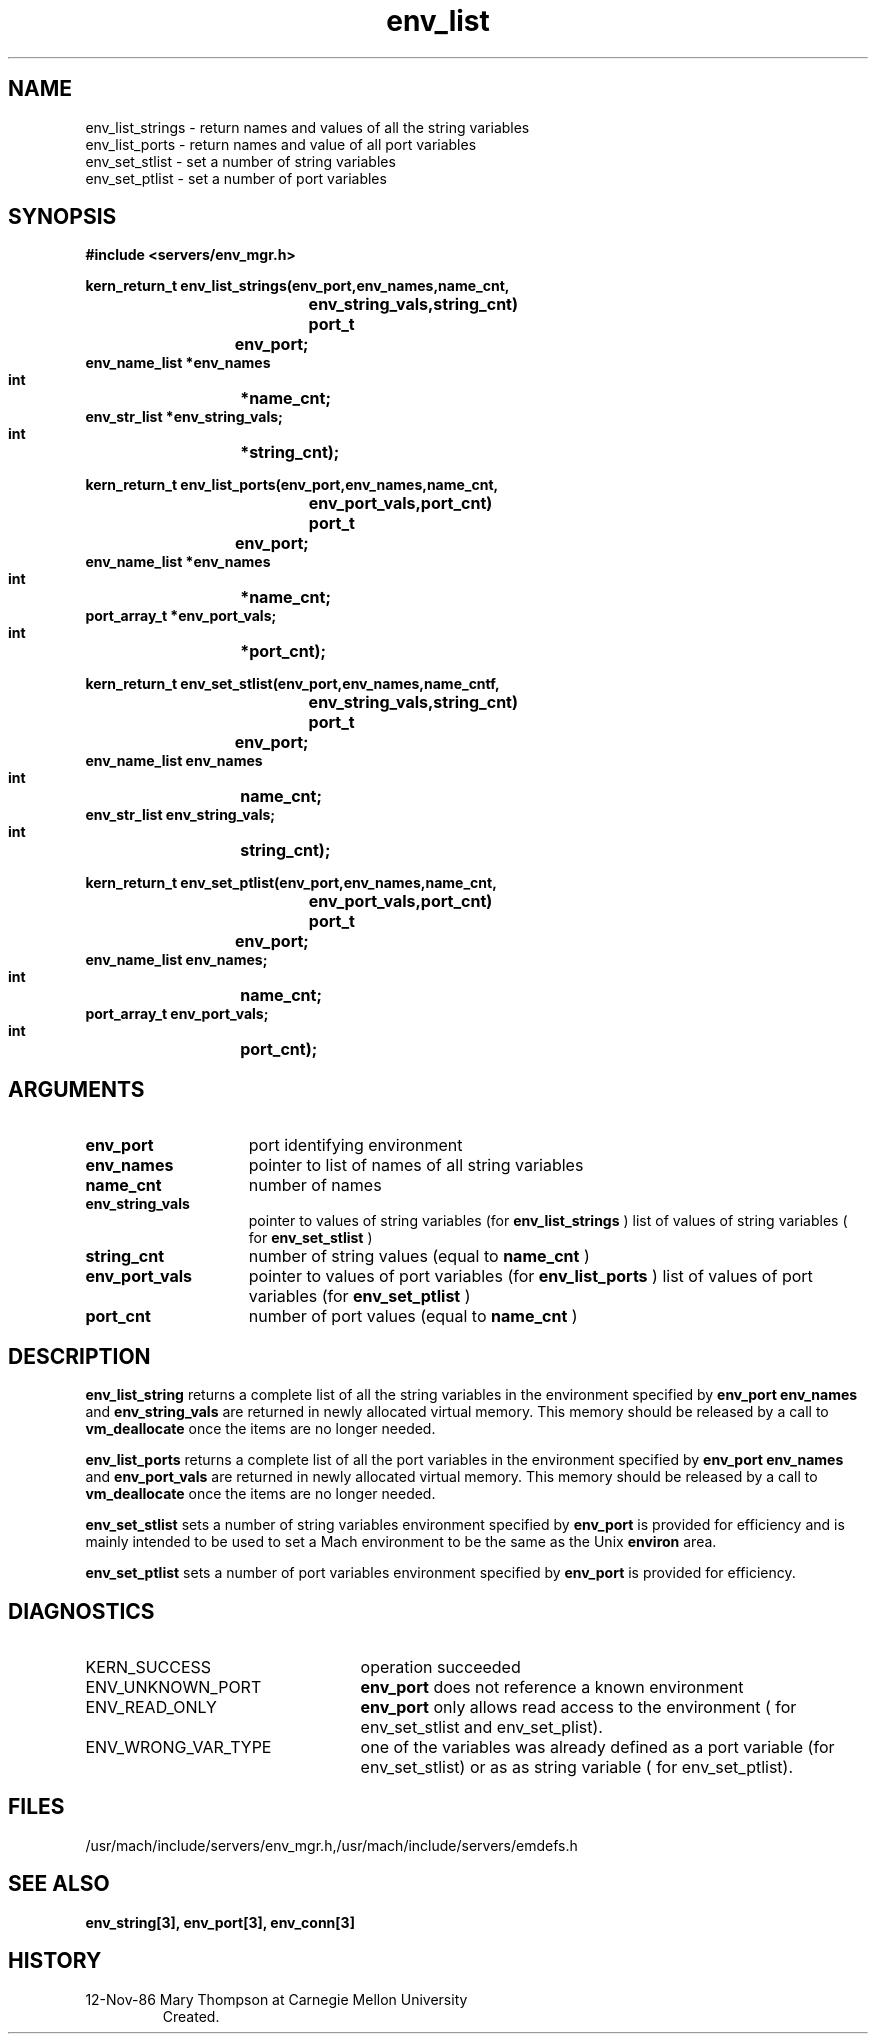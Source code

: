 .TH env_list 3 11/12/86
.CM 4
.SH NAME
.nf
env_list_strings  \-  return  names and values of all the string variables
env_list_ports  \-  return names and value of all port variables
env_set_stlist   \-  set a number of string variables
env_set_ptlist  \-  set a number of port variables
.SH SYNOPSIS
.nf
.ft B
#include <servers/env_mgr.h>

.nf
.ft B
kern_return_t env_list_strings(env_port,env_names,name_cnt,
			       env_string_vals,string_cnt)
    port_t	   env_port;
    env_name_list *env_names
    int		  *name_cnt;
    env_str_list  *env_string_vals;
    int		  *string_cnt);

.fi
.ft P
.nf
.ft B
kern_return_t env_list_ports(env_port,env_names,name_cnt,
			       env_port_vals,port_cnt)
    port_t	   env_port;
    env_name_list *env_names
    int		  *name_cnt;
    port_array_t  *env_port_vals;
    int		  *port_cnt);

.fi
.ft P
.nf
.ft B
kern_return_t env_set_stlist(env_port,env_names,name_cntf,
			     env_string_vals,string_cnt)
    port_t	   env_port;
    env_name_list  env_names
    int		   name_cnt;
    env_str_list   env_string_vals;
    int		   string_cnt);

.fi
.ft P
.nf
.ft B
kern_return_t env_set_ptlist(env_port,env_names,name_cnt,
			     env_port_vals,port_cnt)
    port_t	   env_port;
    env_name_list  env_names;
    int		   name_cnt;
    port_array_t   env_port_vals;
    int		   port_cnt);

.fi
.ft P
.SH ARGUMENTS
.TP 15
.B
env_port
port identifying environment
.TP 15
.B
env_names
pointer to list of names of all string variables
.TP 15
.B
name_cnt
number of names 
.TP 15
.B
env_string_vals
pointer to values of string variables (for 
.B env_list_strings
)
list of values of string variables ( for 
.B env_set_stlist
)
.TP 15
.B
string_cnt
number of string values (equal to 
.B name_cnt
)
.TP 15
.B
env_port_vals
pointer to values of port variables (for 
.B env_list_ports
)
list of values of port variables  (for 
.B env_set_ptlist
)
.TP 15
.B
port_cnt
number of port values  (equal to  
.B name_cnt
)

.SH DESCRIPTION
.B env_list_string
returns a complete list of all the string variables in the
environment specified by 
.B env_port
. The two arrays
.B env_names
and 
.B env_string_vals
are returned in newly
allocated virtual memory. This memory should be released by
a call to 
.B vm_deallocate
once the items are no longer needed.

.B env_list_ports
returns a complete list of all the port variables in the
environment specified by 
.B env_port
. The two arrays
.B env_names
and 
.B env_port_vals
are returned in newly
allocated virtual memory. This memory should be released by
a call to 
.B vm_deallocate
once the items are no longer needed.

.B env_set_stlist
sets a number of string variables
environment specified by 
.B env_port
. This primitive
is provided for efficiency and is mainly intended to be
used to set a Mach environment to be the same as the
Unix 
.B environ
area.

.B env_set_ptlist
sets a number of port variables
environment specified by 
.B env_port
. This primitive
is provided for efficiency.

.SH DIAGNOSTICS
.TP 25
KERN_SUCCESS
operation succeeded
.TP 25
ENV_UNKNOWN_PORT
.B env_port
does not reference a known environment
.TP 25
ENV_READ_ONLY
.B env_port
only allows read access to the 
environment ( for env_set_stlist and env_set_plist).
.TP 25
ENV_WRONG_VAR_TYPE
one of the variables was already defined as
a port variable (for env_set_stlist) or as as
string variable ( for env_set_ptlist).

.SH FILES
/usr/mach/include/servers/env_mgr.h,/usr/mach/include/servers/emdefs.h

.SH SEE ALSO
.B env_string[3], env_port[3], env_conn[3]

.SH HISTORY
.TP
12-Nov-86 Mary Thompson at Carnegie Mellon University
Created.

